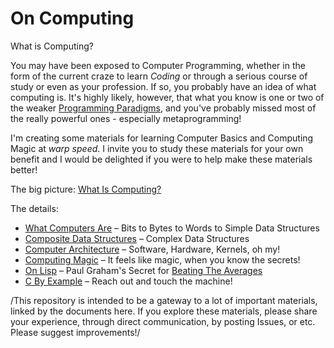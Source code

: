* On Computing

What is Computing?

You may have been exposed to Computer Programming, whether in the form of the
current craze to learn /Coding/ or through a serious course of study or even as
your profession. If so, you probably have an idea of what computing is. It's
highly likely, however, that what you know is one or two of the weaker
[[https://www.info.ucl.ac.be/~pvr/paradigms.html][Programming Paradigms]], and you've probably missed most of the really powerful
ones - especially metaprogramming!

I'm creating some materials for learning Computer Basics and Computing Magic at
/warp speed/. I invite you to study these materials for your own benefit and I
would be delighted if you were to help make these materials better!

The big picture: [[file:what-is-computing.org][What Is Computing?]]

The details:
- [[https://gregdavidson.github.io/on-computing/what-computers-are/][What Computers Are]] -- Bits to Bytes to Words to Simple Data Structures
- [[file:composites.org][Composite Data Structures]] -- Complex Data Structures
- [[file:computing-architecture.org][Computer Architecture]] -- Software, Hardware, Kernels, oh my!
- [[https://github.com/GregDavidson/computing-magic#readme][Computing Magic]] -- It feels like magic, when you know the secrets!
- [[https://github.com/GregDavidson/on-lisp#readme][On Lisp]] -- Paul Graham's Secret for [[http://www.paulgraham.com/avg.html][Beating The Averages]]
- [[https://github.com/GregDavidson/C-By-Example#readme][C By Example]] -- Reach out and touch the machine!

/This repository is intended to be a gateway to a lot of important materials,
linked by the documents here. If you explore these materials, please share your
experience, through direct communication, by posting Issues, or etc. Please
suggest improvements!/
